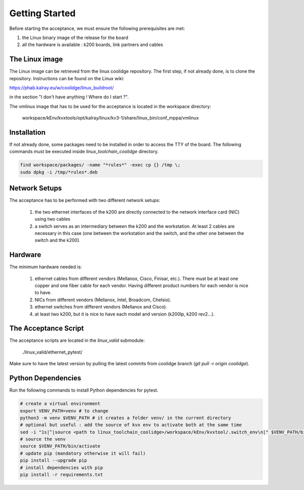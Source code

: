 Getting Started
===============

Before starting the acceptance, we must ensure the following prerequisites are met:

1. the Linux binary image of the release for the board
2. all the hardware is available : k200 boards, link partners and cables


The Linux image
----------------

The Linux image can be retrieved from the linux coolidge repository. 
The first step, if not already done, is to clone the repository. Instructions can be found on the Linux wiki:

https://phab.kalray.eu/w/coolidge/linux_buildroot/

in the section "I don't have anything ! Where do I start ?".

The vmlinux image that has to be used for the acceptance is located in the workspace directory:

  workspace/kEnv/kvxtools/opt/kalray/linux/kv3-1/share/linux_bin/conf_mppa/vmlinux


Installation
-------------
If not already done, some packages need to be installed in order to access the TTY of the board.
The following commands must be executed inside `linux_toolchain_coolidge` directory.

.. code-block:: bash

  find workspace/packages/ -name "*rules*" -exec cp {} /tmp \;
  sudo dpkg -i /tmp/*rules*.deb


Network Setups
--------------

The acceptance has to be performed with two different network setups:

  1. the two ethernet interfaces of the k200 are directly connected to the network interface card (NIC) using two cables
  2. a switch serves as an intermediary between the k200 and the workstation. At least 2 cables are necessary
     in this case (one between the workstation and the switch, and the other one between the switch and the k200).


Hardware
--------

The minimum hardware needed is:

  1. ethernet cables from different vendors (Mellanox, Cisco, Finisar, etc.). There must be at least one copper and one fiber 
     cable for each vendor. Having different product numbers for each vendor is nice to have. 
  2. NICs from different vendors (Mellanox, Intel, Broadcom, Chelsio). 
  3. ethernet switches from different vendors (Mellanox and Cisco).
  4. at least two k200, but it is nice to have each model and version (k200lp, k200 rev2...).


The Acceptance Script
---------------------

The acceptance scripts are located in the `linux_valid` submodule:

  ./linux_valid/ethernet_pytest/

Make sure to have the latest version by pulling the latest commits from coolidge branch (`git pull -r origin coolidge`).


Python Dependencies
-------------------

Run the following commands to install Python dependencies for pytest.

.. code-block:: bash

  # create a virtual environment
  export VENV_PATH=venv # to change
  python3 -m venv $VENV_PATH # it creates a folder venv/ in the current directory
  # optional but useful : add the source of kvx env to activate both at the same time
  sed -i "1s|^|source <path to linux_toolchain_coolidge>/workspace/kEnv/kvxtool/.switch_env\n|" $VENV_PATH/bin/activate
  # source the venv
  source $VENV_PATH/bin/activate
  # update pip (mandatory otherwise it will fail)
  pip install --upgrade pip
  # install dependencies with pip
  pip install -r requirements.txt
